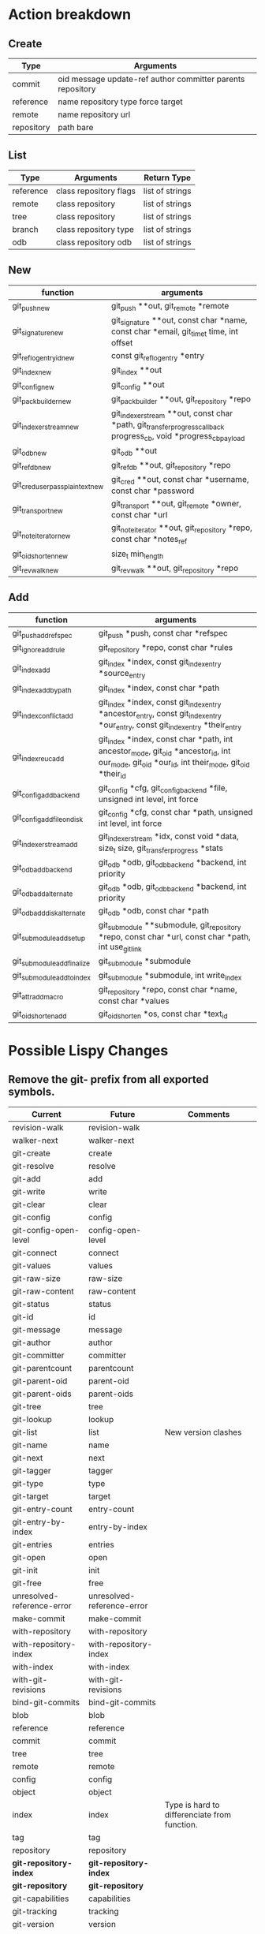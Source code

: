 * Action breakdown

** Create

  | Type       | Arguments                                                  |
  |------------+------------------------------------------------------------|
  | commit     | oid message update-ref author committer parents repository |
  | reference  | name repository type force target                          |
  | remote     | name repository url                                        |
  | repository | path bare                                                  |

** List

  | Type      | Arguments              | Return Type     |
  |-----------+------------------------+-----------------|
  | reference | class repository flags | list of strings |
  | remote    | class repository       | list of strings |
  | tree      | class repository       | list of strings |
  | branch    | class repository type  | list of strings |
  | odb       | class repository odb   | list of strings |

** New

   | function                        | arguments                                                                                                         |
   |---------------------------------+-------------------------------------------------------------------------------------------------------------------|
   | git_push_new                    | git_push **out, git_remote *remote                                                                                |
   | git_signature_new               | git_signature **out, const char *name, const char *email, git_time_t time, int offset                             |
   | git_reflog_entry_id_new         | const git_reflog_entry *entry                                                                                     |
   | git_index_new                   | git_index **out                                                                                                   |
   | git_config_new                  | git_config **out                                                                                                  |
   | git_packbuilder_new             | git_packbuilder **out, git_repository *repo                                                                       |
   | git_indexer_stream_new          | git_indexer_stream **out, const char *path, git_transfer_progress_callback progress_cb, void *progress_cb_payload |
   | git_odb_new                     | git_odb **out                                                                                                     |
   | git_refdb_new                   | git_refdb **out, git_repository *repo                                                                             |
   | git_cred_userpass_plaintext_new | git_cred **out, const char *username, const char *password                                                        |
   | git_transport_new               | git_transport **out, git_remote *owner, const char *url                                                           |
   | git_note_iterator_new           | git_note_iterator **out, git_repository *repo, const char *notes_ref                                              |
   | git_oid_shorten_new             | size_t min_length                                                                                                 |
   | git_revwalk_new                 | git_revwalk **out, git_repository *repo                                                                           |

** Add

   | function                   | arguments                                                                                                                                     |
   |----------------------------+-----------------------------------------------------------------------------------------------------------------------------------------------|
   | git_push_add_refspec       | git_push *push, const char *refspec                                                                                                           |
   | git_ignore_add_rule        | git_repository *repo, const char *rules                                                                                                       |
   | git_index_add              | git_index *index, const git_index_entry *source_entry                                                                                         |
   | git_index_add_bypath       | git_index *index, const char *path                                                                                                            |
   | git_index_conflict_add     | git_index *index, const git_index_entry *ancestor_entry, const git_index_entry *our_entry, const git_index_entry *their_entry                 |
   | git_index_reuc_add         | git_index *index, const char *path, int ancestor_mode, git_oid *ancestor_id, int our_mode, git_oid *our_id, int their_mode, git_oid *their_id |
   | git_config_add_backend     | git_config *cfg, git_config_backend *file, unsigned int level, int force                                                                      |
   | git_config_add_file_ondisk | git_config *cfg, const char *path, unsigned int level, int force                                                                              |
   | git_indexer_stream_add     | git_indexer_stream *idx, const void *data, size_t size, git_transfer_progress *stats                                                          |
   | git_odb_add_backend        | git_odb *odb, git_odb_backend *backend, int priority                                                                                          |
   | git_odb_add_alternate      | git_odb *odb, git_odb_backend *backend, int priority                                                                                          |
   | git_odb_add_disk_alternate | git_odb *odb, const char *path                                                                                                                |
   | git_submodule_add_setup    | git_submodule **submodule, git_repository *repo, const char *url, const char *path, int use_gitlink                                           |
   | git_submodule_add_finalize | git_submodule *submodule                                                                                                                      |
   | git_submodule_add_to_index | git_submodule *submodule, int write_index                                                                                                     |
   | git_attr_add_macro         | git_repository *repo, const char *name, const char *values                                                                                    |
   | git_oid_shorten_add        | git_oid_shorten *os, const char *text_id                                                                                                      |


* Possible Lispy Changes

** Remove the git- prefix from all exported symbols.

  | Current                    | Future                     | Comments                                     |
  |----------------------------+----------------------------+----------------------------------------------|
  | revision-walk              | revision-walk              |                                              |
  | walker-next                | walker-next                |                                              |
  | git-create                 | create                     |                                              |
  | git-resolve                | resolve                    |                                              |
  | git-add                    | add                        |                                              |
  | git-write                  | write                      |                                              |
  | git-clear                  | clear                      |                                              |
  | git-config                 | config                     |                                              |
  | git-config-open-level      | config-open-level          |                                              |
  | git-connect                | connect                    |                                              |
  | git-values                 | values                     |                                              |
  | git-raw-size               | raw-size                   |                                              |
  | git-raw-content            | raw-content                |                                              |
  | git-status                 | status                     |                                              |
  | git-id                     | id                         |                                              |
  | git-message                | message                    |                                              |
  | git-author                 | author                     |                                              |
  | git-committer              | committer                  |                                              |
  | git-parentcount            | parentcount                |                                              |
  | git-parent-oid             | parent-oid                 |                                              |
  | git-parent-oids            | parent-oids                |                                              |
  | git-tree                   | tree                       |                                              |
  | git-lookup                 | lookup                     |                                              |
  | git-list                   | list                       | New version clashes                          |
  | git-name                   | name                       |                                              |
  | git-next                   | next                       |                                              |
  | git-tagger                 | tagger                     |                                              |
  | git-type                   | type                       |                                              |
  | git-target                 | target                     |                                              |
  | git-entry-count            | entry-count                |                                              |
  | git-entry-by-index         | entry-by-index             |                                              |
  | git-entries                | entries                    |                                              |
  | git-open                   | open                       |                                              |
  | git-init                   | init                       |                                              |
  | git-free                   | free                       |                                              |
  | unresolved-reference-error | unresolved-reference-error |                                              |
  | make-commit                | make-commit                |                                              |
  | with-repository            | with-repository            |                                              |
  | with-repository-index      | with-repository-index      |                                              |
  | with-index                 | with-index                 |                                              |
  | with-git-revisions         | with-git-revisions         |                                              |
  | bind-git-commits           | bind-git-commits           |                                              |
  | blob                       | blob                       |                                              |
  | reference                  | reference                  |                                              |
  | commit                     | commit                     |                                              |
  | tree                       | tree                       |                                              |
  | remote                     | remote                     |                                              |
  | config                     | config                     |                                              |
  | object                     | object                     |                                              |
  | index                      | index                      | Type is hard to differenciate from function. |
  | tag                        | tag                        |                                              |
  | repository                 | repository                 |                                              |
  | *git-repository-index*     | *git-repository-index*     |                                              |
  | *git-repository*           | *git-repository*           |                                              |
  | git-capabilities           | capabilities               |                                              |
  | git-tracking               | tracking                   |                                              |
  | git-version                | version                    |                                              |
  | git-peel                   | peel                       |                                              |
  | git-index                  | index                      |                                              |
  | git-index-has-conflicts    | index-has-conflicts        |                                              |
  | git-load                   | load                       | Symbol clash                                 |
  | git-read                   | read                       |                                              |
  | git-push-url               | push-url                   |                                              |
  | git-url                    | url                        |                                              |
  | git-odb                    | odb                        |                                              |
  | git-size                   | size                       |                                              |
  | git-data                   | data                       |                                              |
  | git-download               | download                   |                                              |
  | git-fetchspec              | fetchspec                  |                                              |
  | git-pushspec               | pushspec                   |                                              |
  | git-ls                     | ls                         |                                              |
  | git-is-head                | is-head                    |                                              |
  | git-write-tree             | write-tree                 |                                              |
  | git-head                   | head                       |                                              |
  | git-head-orphaned          | head-orphaned              |                                              |
  | git-head-detached          | head-detached              |                                              |
  | git-repository-is-empty    | empty-p                    |                                              |
  | git-repository-is-bare     | bare-p                     |                                              |
  | git-path                   | path                       |                                              |
  | git-workdir                | workdir                    |                                              |
  | git-has-log                | has-log                    |                                              |
  | git-is-remote              | remote-p                   |                                              |
  | git-is-branch              | branch-p                   |                                              |
  | git-upstream               | upstream                   |                                              |
  | git-remote-name            | remote-name                |                                              |
  | git-upstream-name          | upstream-name              |                                              |
  | git-lookup-byname          | lookup-byname              |                                              |


** Only return objects

   At the moment there are heaps of git-list functions, but the
   mostly return strings.  This means that if you want to get a list
   of all the tag object you need to run something like:

   #+BEGIN_SRC common-lisp
   (flet ((lookup (tag-name)
            (git-lookup :tag tag-name)))
     (mapcar #'lookup (git-list :tags)))
   #+END_SRC

   If we instead only return objects, converting the tags back to
   strings could be done with.

   #+BEGIN_SRC common-lisp
   (mapcar #'git-name (git-list :tags))
   #+END_SRC

* Conventions

  %object -- used to identify parsers.

